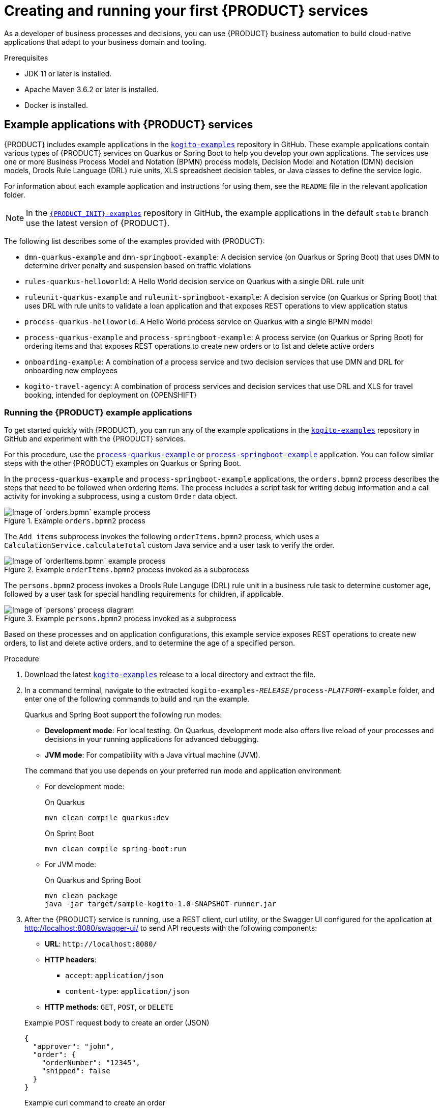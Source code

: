 [id='chap-kogito-creating-running_{context}']
= Creating and running your first {PRODUCT} services
ifdef::context[:parent-context: {context}]
:context: kogito-creating-running

// Purpose statement for the assembly

As a developer of business processes and decisions, you can use {PRODUCT} business automation to build  cloud-native applications that adapt to your business domain and tooling.

.Prerequisites
* JDK 11 or later is installed.
* Apache Maven 3.6.2 or later is installed.
* Docker is installed.

// Modules - concepts, procedures, refs, etc.

ifdef::KOGITO-ENT[]
// tag::con-kogito-automation[]
[id='con-kogito-automation_{context}']
== {PRODUCT} business automation

{PRODUCT} is a cloud-native business automation technology for building cloud-ready business applications. The name _Kogito_ derives from the Latin "Cogito", as in "Cogito, ergo sum" ("I think, therefore I am"), and is pronounced `[ˈkoː.d͡ʒi.to]` (_KO-jee-to_). The letter _K_ has reference to Kubernetes, the base for {OPENSHIFT} as the target cloud platform for {PRODUCT}, and to the Knowledge Is Everything (KIE) open source business automation project from which {PRODUCT} originates.

{PRODUCT} is designed specifically to excel in a hybrid cloud environment and to be adaptable to your domain and tooling needs. The core objective of {PRODUCT} is to help you mold a set of business processes and decisions into your own domain-specific cloud-native set of services.

.Business processes and decisions to cloud services
image::kogito/creating-running/kogito-assets-to-cloud.png[Image of business assets moving to cloud services]

When you are using {PRODUCT}, you are building a cloud-native application as a set of independent domain-specific services, collaborating to achieve some business value. The processes and decisions that you use to describe the target behavior are executed as part of the services that you create. The resulting services are highly distributed and scalable with no centralized orchestration service, and the runtime that your service uses is optimized for what your service needs.

// @comment: Excluding for simplicity for now (Stetson, 18 Feb 2020)
//If you need long-lived processes, you can persist the runtime state externally in a data grid such as Infinispan. Each {PRODUCT} service also produces events that can be consumed by other services. For example, if you use Apache Kafka, events can be aggregated and indexed in a data index service, offering advanced query capabilities through GraphQL.

{PRODUCT} includes components that are based on well-known business automation KIE projects, specifically https://drools.org[Drools], https://jbpm.org[jBPM], and https://optaplanner.org[OptaPlanner], to offer dependable, open source solutions for business rules, business processes, and constraint solving.

=== Cloud-first priority

{PRODUCT} is designed to run and scale on a cloud infrastructure. You can use {PRODUCT} with the latest cloud-based technologies, such as Quarkus, Knative, and Apache Kafka, to get fast boot times and instant scaling on container application platforms, such as {OPENSHIFT}.

.Technologies used with {PRODUCT}
image::kogito/creating-running/kogito-related-technolgies.png[Image of cloud-based technologies]

For example, {PRODUCT} is compatible with the following technologies:

* *{OPENSHIFT}*, based on Kubernetes, is the target platform for building and managing containerized applications.
* *Quarkus* is the new native Java stack for Kubernetes that you can use when you build applications with {PRODUCT} services.
* *Spring Boot* is also supported with {PRODUCT} if you need to use the Spring Framework with {PRODUCT}.
ifdef::KOGITO-COMM[]
* *GraalVM* with Quarkus enables you to use native compilation with {PRODUCT}, resulting in fast start-up times and minimal footprint. For example, a native {PRODUCT} service starts in about 0.003ms, about 100 times faster than a non-native start-up. Fast start-up is almost a necessity in a cloud ecosystem, especially if you need small serverless applications.
endif::[]
* *Knative* enables you to build serverless applications with {PRODUCT} that you can scale up or down (to zero) as needed.
* *Prometheus* and *Grafana* are compatible with {PRODUCT} services for monitoring and analytics with optional extensions.
* *Kafka*, *Infinispan*, and *Keycloak* are also some of the middleware technologies that {PRODUCT} supports for messaging, persistence, and security.

=== Domain-specific flexibility

{PRODUCT} adapts to your business domain instead of forcing you to modify your domain to work with {PRODUCT}. You can expose your {PRODUCT} services with domain-specific APIs, based on the processes and decisions that you have defined. Domain-specific APIs for {PRODUCT} services do not require third-party or internal APIs.

For example, a process for onboarding employees could generate remote REST API endpoints that you can use to onboard new employees or get information on their status, all using domain-specific JSON data.

.Example custom API endpoints in Swagger
image::kogito/creating-running/kogito-domain-api-endpoints-example.png[Image of REST API endpoints in Swagger UI]

You can also expose domain-specific data through events or in a data index so that the data can be consumed and queried by other services.

=== Developer-centered experience

Another focus of {PRODUCT} is optimal developer experience. You can use much or all of your existing tooling and workflow to develop, build, and deploy {PRODUCT} services, whether locally for testing or into the cloud. Quarkus offers development mode features to help with local testing, such as live reload of your processes and decisions in your running applications for advanced debugging.

{PRODUCT} tooling is embeddable so that you can continue using the worklfow you already use for cloud-native services. For example, the {PRODUCT} https://github.com/kiegroup/kogito-tooling/releases[VSCode extension] enables you to edit your Business Process Model and Notation (BPMN) 2.0 business processes and Decision Model and Notation (DMN) decision models directly in your VSCode IDE, next to your other application code.

.Building a {PRODUCT} process service in VSCode
image::kogito/creating-running/kogito-run-quarkus-devmode-demo.gif[Demo of {PRODUCT} BPMN2 extension in VSCode]

To deploy your services into the cloud, you can use the {PRODUCT} Operator, which guides you through every step. The {PRODUCT} Operator uses the https://github.com/operator-framework[Operator Framework] to automate and manage many of the deployment steps for you. For example, when you give the operator a link to the Git repository that contains your application, the operator can automatically configure the components required to build your project from source and deploy the resulting services. {PRODUCT} also offers a command-line interface (CLI) to simplify some of these deployment tasks.
// end::con-kogito-automation[]

// tag::con-kogito-quarkus-springboot[]
[id='con-kogito-quarkus-springboot_{context}']
=== {PRODUCT} on Quarkus and Spring Boot

The primary Java frameworks that {PRODUCT} supports are Quarkus (recommended) and Spring Boot.

https://quarkus.io/[Quarkus] is a Kubernetes-native Java framework with a container-first approach to building Java applications, especially for Java virtual machines (JVMs) such as GraalVM and HotSpot. Quarkus optimizes Java specifically for Kubernetes by reducing the size of both the Java application and container image footprint, eliminating some of the Java programming workload from previous generations, and reducing the amount of memory required to run those images.

For {PRODUCT} services, Quarkus is the preferred framework for optimal Kubernetes compatibility and enhanced developer features, such as live reload in development mode for advanced debugging.

https://spring.io/projects/spring-boot[Spring Boot] is a Java-based framework for building standalone production-ready Spring applications. Spring Boot enables you to develop Spring applications with minimal configurations and without an entire Spring configuration setup.

For {PRODUCT} services, Spring Boot is supported for developers who need to use {PRODUCT} in an existing Spring Framework environment.
// end::con-kogito-quarkus-springboot[]
endif::[]

// tag::ref-kogito-app-examples[]
[id='ref-kogito-app-examples_{context}']
== Example applications with {PRODUCT} services

{PRODUCT} includes example applications in the https://github.com/kiegroup/kogito-examples[`kogito-examples`] repository in GitHub. These example applications contain various types of {PRODUCT} services on Quarkus or Spring Boot to help you develop your own applications. The services use one or more Business Process Model and Notation (BPMN) process models, Decision Model and Notation (DMN) decision models, Drools Rule Language (DRL) rule units, XLS spreadsheet decision tables, or Java classes to define the service logic.

For information about each example application and instructions for using them, see the `README` file in the relevant application folder.

NOTE: In the https://github.com/kiegroup/kogito-examples[`{PRODUCT_INIT}-examples`] repository in GitHub, the example applications in the default `stable` branch use the latest version of {PRODUCT}.

The following list describes some of the examples provided with {PRODUCT}:

* `dmn-quarkus-example` and `dmn-springboot-example`: A decision service (on Quarkus or Spring Boot) that uses DMN to determine driver penalty and suspension based on traffic violations
* `rules-quarkus-helloworld`: A Hello World decision service on Quarkus with a single DRL rule unit
* `ruleunit-quarkus-example` and `ruleunit-springboot-example`: A decision service (on Quarkus or Spring Boot) that uses DRL with rule units to validate a loan application and that exposes REST operations to view application status
* `process-quarkus-helloworld`: A Hello World process service on Quarkus with a single BPMN model
* `process-quarkus-example` and `process-springboot-example`: A process service (on Quarkus or Spring Boot) for ordering items and that exposes REST operations to create new orders or to list and delete active orders
* `onboarding-example`: A combination of a process service and two decision services that use DMN and DRL for onboarding new employees
* `kogito-travel-agency`: A combination of process services and decision services that use DRL and XLS for travel booking, intended for deployment on {OPENSHIFT}
// end::ref-kogito-app-examples[]

[id='proc-kogito-app-examples-running_{context}']
=== Running the {PRODUCT} example applications

To get started quickly with {PRODUCT}, you can run any of the example applications in the https://github.com/kiegroup/kogito-examples[`kogito-examples`] repository in GitHub and experiment with the {PRODUCT} services.

For this procedure, use the https://github.com/kiegroup/kogito-examples/tree/stable/process-quarkus-example[`process-quarkus-example`] or https://github.com/kiegroup/kogito-examples/tree/stable/process-springboot-example[`process-springboot-example`] application. You can follow similar steps with the other {PRODUCT} examples on Quarkus or Spring Boot.

In the `process-quarkus-example` and `process-springboot-example` applications, the `orders.bpmn2` process describes the steps that need to be followed when ordering items. The process includes a script task for writing debug information and a call activity for invoking a subprocess, using a custom `Order` data object.

.Example `orders.bpmn2` process
image::kogito/creating-running/bpmn-model-example-orders.png[Image of `orders.bpmn` example process]

The `Add items` subprocess invokes the following `orderItems.bpmn2` process, which uses a `CalculationService.calculateTotal` custom Java service and a user task to verify the order.

.Example `orderItems.bpmn2` process invoked as a subprocess
image::kogito/creating-running/bpmn-model-example-order-items.png[Image of `orderItems.bpmn` example process]

The `persons.bpmn2` process invokes a Drools Rule Languge (DRL) rule unit in a business rule task to determine customer age, followed by a user task for special handling requirements for children, if applicable.

.Example `persons.bpmn2` process invoked as a subprocess
image::kogito/creating-running/kogito-bpmn-example-person.png[Image of `persons` process diagram]

Based on these processes and on application configurations, this example service exposes REST operations to create new orders, to list and delete active orders, and to determine the age of a specified person.

.Procedure
. Download the latest https://github.com/kiegroup/kogito-examples/releases[`kogito-examples`] release to a local directory and extract the file.
. In a command terminal, navigate to the extracted `kogito-examples-__RELEASE__/process-__PLATFORM__-example` folder, and enter one of the following commands to build and run the example.
+
--
Quarkus and Spring Boot support the following run modes:

* *Development mode*: For local testing. On Quarkus, development mode also offers live reload of your processes and decisions in your running applications for advanced debugging.
* *JVM mode*: For compatibility with a Java virtual machine (JVM).
ifdef::KOGITO-COMM[]
* *Native mode*: (Quarkus only, requires GraalVM) For direct binary execution as native code.
endif::[]

The command that you use depends on your preferred run mode and application environment:

* For development mode:
+
.On Quarkus
[source]
----
mvn clean compile quarkus:dev
----
+
.On Sprint Boot
[source]
----
mvn clean compile spring-boot:run
----
+
* For JVM mode:
+
.On Quarkus and Spring Boot
[source]
----
mvn clean package
java -jar target/sample-kogito-1.0-SNAPSHOT-runner.jar
----
+
ifdef::KOGITO-COMM[]
* For native mode (requires GraalVM):
+
.On Quarkus only
[source]
----
mvn clean package -Dnative
./target/sample-kogito-1.0-SNAPSHOT-runner
----
+
endif::[]
--
. After the {PRODUCT} service is running, use a REST client, curl utility, or the Swagger UI configured for the application at http://localhost:8080/swagger-ui/ to send API requests with the following components:
+
--
* *URL*: `\http://localhost:8080/`
* *HTTP headers*:
** `accept`: `application/json`
** `content-type`: `application/json`
* *HTTP methods*: `GET`, `POST`, or `DELETE`

.Example POST request body to create an order (JSON)
[source,json]
----
{
  "approver": "john",
  "order": {
    "orderNumber": "12345",
    "shipped": false
  }
}
----

.Example curl command to create an order
[source]
----
curl -X POST http://localhost:8080/orders -H 'content-type: application/json' -H 'accept: application/json' -d '{"approver" : "john", "order" : {"orderNumber" : "12345", "shipped" : false}}'
----

.Example response (JSON)
[source,json]
----
{
  "approver": "john",
  "id": "6b53c227-6d5e-40b7-8c8c-a541a2a47d58",
  "order": {
    "orderNumber": "12345",
    "shipped": false,
    "total": 0.3845152065899532
  }
}
----

.Swagger UI to interact with all application endpoints (\http://localhost:8080/swagger-ui/)
image::kogito/creating-running/kogito-swagger-example-jbpm.png[Image of Swagger UI for example application]

NOTE: For the predefined {PRODUCT} example applications, the Swagger UI for interacting with service endpoints is available only on Quarkus examples that you run in
ifdef::KOGITO-ENT[]
development mode.
endif::[]
ifdef::KOGITO-COMM[]
development mode or in native mode.
endif::[]

This example procedure uses the following curl commands for convenience:

* Create an order:
+
.Example request
[source]
----
curl -X POST http://localhost:8080/orders -H 'content-type: application/json' -H 'accept: application/json' -d '{"approver" : "john", "order" : {"orderNumber" : "12345", "shipped" : false}}'
----
+
.Example response
[source]
----
{"approver":"john","id":"6b53c227-6d5e-40b7-8c8c-a541a2a47d58","order":{"orderNumber":"12345","shipped":false,"total":0.3845152065899532}}
----
+
The new order has an `"id"` field with a generated UUID that you can use to retrieve details about this specific order, if needed.

* View active orders:
+
.Example request
[source]
----
curl -X GET http://localhost:8080/orders -H 'content-type: application/json' -H 'accept: application/json'
----
+
.Example response
[source]
----
[{"approver":"john","id":"6b53c227-6d5e-40b7-8c8c-a541a2a47d58","order":{"orderNumber":"12345","shipped":false,"total":0.3845152065899532}}]
----

* View order details using the returned UUID:
+
.Example request
[source]
----
curl -X GET http://localhost:8080/orders/6b53c227-6d5e-40b7-8c8c-a541a2a47d58 -H 'content-type: application/json' -H 'accept: application/json'
----
+
.Example response
[source]
----
{"approver":"john","id":"6b53c227-6d5e-40b7-8c8c-a541a2a47d58","order":{"orderNumber":"12345","shipped":false,"total":0.3845152065899532}}
----
+
You use the `"id"` value for the order that was returned when you created the order or when you retrieved active orders.

* Cancel the order using the returned UUID:
+
.Example request
[source]
----
curl -X DELETE http://localhost:8080/orders/6b53c227-6d5e-40b7-8c8c-a541a2a47d58 -H 'content-type: application/json' -H 'accept: application/json'
----
--

[id='con-kogito-modelers_{context}']
== {PRODUCT} BPMN and DMN modelers

{PRODUCT} provides the following extensions or applications that you can use to design Business Process Model and Notation (BPMN) process models and Decision Model and Notation (DMN) decision models for your {PRODUCT} services using graphical modelers.

For convenience, all {PRODUCT} BPMN and DMN modelers are available in the https://kiegroup.github.io/kogito-online/#/download[Business Modeler Hub] desktop application.

* *{PRODUCT} VSCode extension*: (Recommended) Enables you to view and design BPMN and DMN models in Visual Studio Code. The VSCode extension in the {PRODUCT} Business Modeler Hub requires VSCode 1.43.0 or later.
+
To enable the {PRODUCT} VSCode extension without the {PRODUCT} Business Modeler Hub, you can download the `vscode_extension_kogito_kie_editors___VERSION__.vsix` file from the https://github.com/kiegroup/kogito-tooling/releases[`kogito-tooling`] releases page in GitHub and go to *Extensions* -> *More actions* -> *Install from VSIX* in VSCode to install the extension.
* *{PRODUCT} GitHub Chrome extension*: Enables you to view and design BPMN and DMN models in GitHub repositories in Google Chrome.
+
To enable the {PRODUCT} GitHub Chrome extension without the {PRODUCT} Business Modeler Hub, you can download and extract the `chrome_extension_kogito_kie_editors___VERSION__.zip` file from the https://github.com/kiegroup/kogito-tooling/releases[`kogito-tooling`] releases page in GitHub, and then in the upper-right corner in Chrome, go to *Customize and control* -> *Settings* -> *Extensions* -> *Load unpacked* and open the extracted `dist` folder.
* *Business Modeler desktop application*: Enables you to view and design BPMN and DMN models locally.
+
To run the {PRODUCT} Business Modeler desktop application without the {PRODUCT} Business Modeler Hub, you can download and extract the `business_modeler_preview___RELEASE__.zip` file from the https://github.com/kiegroup/kogito-tooling/releases[`kogito-tooling`] releases page in GitHub, and then follow the instructions in the application `README` file to run the application on your specific operating system.
* *Business Modeler online viewer*: Enables you to view and design BPMN and DMN models online at `https://kiegroup.github.io/kogito-online/`. The online modeler supports the `.new` format, so you can also enter `bpmn.new` or `dmn.new` in a web browser to start designing a new BPMN or DMN model in the online modeler.

[id='proc-kogito-modelers_{context}']
=== Installing and using the {PRODUCT} Business Modeler Hub

{PRODUCT} provides a https://kiegroup.github.io/kogito-online/#/download[Business Modeler Hub] desktop application with all {PRODUCT} extensions or applications for modeling Business Process Model and Notation (BPMN) process models and Decision Model and Notation (DMN) decision models in {PRODUCT} services. {PRODUCT} currently provides extensions for VSCode (recommended) and GitHub modelers, a desktop application for offline modeling, and an online modeler.

As you develop {PRODUCT} services, you can use the {PRODUCT} Business Modeler Hub to install, launch, or uninstall the available modeling extensions or applications as needed.

.Procedure
. In a web browser, go to the https://kiegroup.github.io/kogito-online/#/download[Business Modeler Hub] download page, select the relevant *Operating System* option, and click *Download*.
. Extract the downloaded `business_modeler_hub_preview___RELEASE__` binary file to a local directory.
+
--
* On Linux: In a command terminal, navigate to the directory where you downloaded the `business_modeler_hub_preview___RELEASE__` binary file and enter the following command to extract the contents:
+
.Extract the {PRODUCT} Business Modeler Hub distribution
[source,subs="attributes+,+quotes"]
----
tar -xzpf business_modeler_hub_preview___RELEASE__.tar.gz
----

* On Windows or Mac: In your file browser, navigate to the directory where you downloaded the `business_modeler_hub_preview___RELEASE__` binary file and extract the ZIP file.
--
. In a command terminal, navigate to the extracted `business_modeler_hub_preview___RELEASE__` folder and enter the following command to run the application:
+
--
.Run the {PRODUCT} Business Modeler Hub application
[source,subs="attributes+,+quotes"]
----
$ cd __PATH_TO_MODELER_HUB__
$ ./Business\ Modeler\ Hub\ Preview-__RELEASE__/Business\ Modeler\ Hub\ Preview
----

The *Business Modeler Hub* opens in a new window:

.{PRODUCT} Business Modeler Hub window
image::kogito/creating-running/kogito-modeler-hub.png[Image of Business Modeler Hub]

NOTE: If the *Business Modeler Hub* window does not appear, review the `README` documentation in the Business Modeler Hub application folder for any details specific to your operating system.

Use the {PRODUCT} Business Modeler Hub to install, launch, or uninstall the available extensions or applications as needed.
--

[id='proc-kogito-vscode-extension_{context}']
=== Enabling the {PRODUCT} VSCode extension without the {PRODUCT} Business Modeler Hub

Visual Studio Code (VSCode) is the preferred integrated development environment (IDE) for developing {PRODUCT} services. {PRODUCT} provides a https://github.com/kiegroup/kogito-tooling/releases[VSCode extension] that enables you to design Business Process Model and Notation (BPMN) 2.0 business processes and Decision Model and Notation (DMN) decision models directly in VSCode.

For convenience, you can install and launch the VSCode from the https://kiegroup.github.io/kogito-online/#/download[Business Modeler Hub] desktop application, along with all other available {PRODUCT} modelers.

However, if you need to enable the VSCode extension without the {PRODUCT} Business Modeler Hub, follow this procedure to download and install the VSCode extension manually.

.Prerequisites
* https://code.visualstudio.com/[VSCode] 1.43.0 or later is installed.

.Procedure
. In the https://github.com/kiegroup/kogito-tooling/releases[`kogito-tooling`] releases page in GitHub, download the latest version of the `vscode_extension_{PRODUCT_INIT}_kie_editors___VERSION__.vsix` file.
. In your VSCode IDE, go to *Extensions* -> *More actions* -> *Install from VSIX* and select the downloaded extension file.
. When the {PRODUCT} extension appears in the extension list in VSCode, select it and click *Enable*, if needed.
. Close your instance of VSCode and re-launch VSCode from a command terminal with the following command and parameters:
+
--
.On Linux or Windows
[source]
----
$ code --enable-proposed-api kiegroup.vscode-extension-pack-kogito-kie-editors
----
.On Mac
[source]
----
$ code --args --enable-proposed-api kiegroup.vscode-extension-pack-kogito-kie-editors
----

Use this method to open VSCode each time you develop {PRODUCT} services. This set of parameters enables the Microsoft https://code.visualstudio.com/api/advanced-topics/using-proposed-api[Proposed API] for an optimal user experience with VSCode extensions.
--

After you enable this VSCode extension, any `.bpmn2` and `.dmn` files that you open in VSCode are automatically displayed as graphical models.

If the {PRODUCT} BPMN or DMN modelers open only the XML source of a BPMN or DMN file and displays an error message, review the reported errors and the model file to ensure that all BPMN or DMN elements are correctly defined.

NOTE: For new BPMN or DMN models, you can also enter `bpmn.new` or `dmn.new` in a web browser to design your BPMN or DMN model in the {PRODUCT} online modeler. When you finish creating your model, you can click *Download* in the online modeler page to import your BPMN or DMN file into your {PRODUCT} project in VSCode.

[id='proc-kogito-creating-project_{context}']
== Creating a Maven project for a {PRODUCT} service

Before you can begin developing {PRODUCT} services, you need to create a Maven project where you can build your {PRODUCT} assets and any other related resources for your application.

.Procedure
. In a command terminal, navigate to a local folder where you want to store the new {PRODUCT} project.
. Run the following command to generate a project within a defined folder:
+
--
.On Quarkus
[source]
----
mvn archetype:generate \
    -DarchetypeGroupId=org.kie.kogito \
    -DarchetypeArtifactId=kogito-quarkus-archetype \
    -DgroupId=org.acme -DartifactId=sample-kogito \
    -Dversion=1.0-SNAPSHOT
----
////
@comment: The following standard command for Quarkus isn't working currently but may be restored for Dev Preview

mvn io.quarkus:quarkus-maven-plugin:create -DprojectGroupId=com.company -DprojectArtifactId=sample-kogito -Dextensions="kogito"
////

.On Spring Boot
[source]
----
mvn archetype:generate \
    -DarchetypeGroupId=org.kie.kogito \
    -DarchetypeArtifactId=kogito-springboot-archetype \
    -DgroupId=org.acme -DartifactId=sample-kogito \
    -Dversion=1.0-SNAPSHOT
----

This command generates a `sample-kogito` Maven project and imports the {PRODUCT} extension for all required dependencies and configurations to prepare your application for business automation.
--
. Open or import the project in your VSCode IDE to view the contents.

[id='proc-kogito-designing-app_{context}']
== Designing the application logic for a {PRODUCT} service using DMN and BPMN

After you create your {PRODUCT} project, you can create or import Business Process Model and Notation (BPMN) 2.0 business processes, Decision Model and Notation (DMN) decision models, Drools Rule Language (DRL) business rules, XLS or XLSX decision tables, and other assets in the `src/main/resources` folder of your project. You can also include Java classes in the `src/main/java` folder of your project that act as Java services or that provide implementations that you call from your business processes or decisions.

The example for this procedure is a basic {PRODUCT} service that provides a REST endpoint `/persons`. This endpoint is automatically generated based on an example `PersonProcess.bpmn2` business process that employs an example `PersonDecisions.dmn` DMN model to make decisions based on the data being processed.

The business process contains the business logic of the {PRODUCT} service. The process provides the complete set of steps to achieve the business goal. The process is also the entry point to the service that can be consumed by other services.

The business decision contains the decision logic of the {PRODUCT} service. In this example, the decision logic is invoked as part of the business process. You can define business rules and decisions in several ways, such as with DMN models, DRL rules, or XLS or XLSX decision tables. The example for this procedure uses a DMN model.

.Procedure
. In the Maven project that you generated for your {PRODUCT} service, navigate to the `src/main/java/org/acme` folder and add the following `Person.java` file:
+
--
.Example person Java object
[source,java]
----
package org.acme;

import java.io.Serializable;

public class Person {

	private String name;
	private int age;
	private boolean adult;

	public String getName() {
		return name;
	}

	public void setName(String name) {
		this.name = name;
	}

	public int getAge() {
		return age;
	}

	public void setAge(int age) {
		this.age = age;
	}

	public boolean isAdult() {
		return adult;
	}

	public void setAdult(boolean adult) {
		this.adult = adult;
	}

	@Override
	public String toString() {
		return "Person [name=" + name + ", age=" + age + ", adult=" + adult + "]";
	}

}
----
This example Java object sets and retrieves a person's name, age, and adult status.
--
. Navigate to the `src/main/resources` folder and add the following `PersonDecisions.dmn` DMN decision model:
+
--
.Example person DMN decision requirements diagram (DRD)
image::kogito/creating-running/kogito-dmn-example-person.png[Image of person DMN decision diagram]

.Example DMN boxed expression for Is Adult decision
image::kogito/creating-running/kogito-dmn-example-person-logic.png[Image of person DMN decision table]

.Example DMN data types
image::kogito/creating-running/kogito-dmn-example-person-data-types.png[Image of person DMN data types]

This example DMN model consists of a basic DMN input node and a decision node defined by a DMN decision table with a custom structured data type.

In VSCode (recommended), you can add the {PRODUCT} https://github.com/kiegroup/kogito-tooling/releases[VSCode extension] to design the decision requirements diagram (DRD), boxed expression, and data types with the {PRODUCT} DMN modeler.

To create this example DMN model quickly, you can copy the following `PersonDecisions.dmn` file content:

.Example DMN file
[source,xml]
----
<dmn:definitions xmlns:dmn="http://www.omg.org/spec/DMN/20180521/MODEL/" xmlns="https://kiegroup.org/dmn/_52CEF9FD-9943-4A89-96D5-6F66810CA4C1" xmlns:di="http://www.omg.org/spec/DMN/20180521/DI/" xmlns:kie="http://www.drools.org/kie/dmn/1.2" xmlns:dmndi="http://www.omg.org/spec/DMN/20180521/DMNDI/" xmlns:dc="http://www.omg.org/spec/DMN/20180521/DC/" xmlns:feel="http://www.omg.org/spec/DMN/20180521/FEEL/" id="_84B432F5-87E7-43B1-9101-1BAFE3D18FC5" name="PersonDecisions" typeLanguage="http://www.omg.org/spec/DMN/20180521/FEEL/" namespace="https://kiegroup.org/dmn/_52CEF9FD-9943-4A89-96D5-6F66810CA4C1">
  <dmn:extensionElements/>
  <dmn:itemDefinition id="_DEF2C3A7-F3A9-4ABA-8D0A-C823E4EB43AB" name="tPerson" isCollection="false">
    <dmn:itemComponent id="_DB46DB27-0752-433F-ABE3-FC9E3BDECC97" name="Age" isCollection="false">
      <dmn:typeRef>number</dmn:typeRef>
    </dmn:itemComponent>
    <dmn:itemComponent id="_8C6D865F-E9C8-43B0-AB4D-3F2075A4ECA6" name="Name" isCollection="false">
      <dmn:typeRef>string</dmn:typeRef>
    </dmn:itemComponent>
    <dmn:itemComponent id="_9033704B-4E1C-42D3-AC5E-0D94107303A1" name="Adult" isCollection="false">
      <dmn:typeRef>boolean</dmn:typeRef>
    </dmn:itemComponent>
  </dmn:itemDefinition>
  <dmn:inputData id="_F9685B74-0C69-4982-B3B6-B04A14D79EDB" name="Person">
    <dmn:extensionElements/>
    <dmn:variable id="_0E345A3C-BB1F-4FB2-B00F-C5691FD1D36C" name="Person" typeRef="tPerson"/>
  </dmn:inputData>
  <dmn:decision id="_0D2BD7A9-ACA1-49BE-97AD-19699E0C9852" name="isAdult">
    <dmn:extensionElements/>
    <dmn:variable id="_54CD509F-452F-40E5-941C-AFB2667D4D45" name="isAdult" typeRef="boolean"/>
    <dmn:informationRequirement id="_2F819B03-36B7-4DEB-AED6-2B46AE3ADB75">
      <dmn:requiredInput href="#_F9685B74-0C69-4982-B3B6-B04A14D79EDB"/>
    </dmn:informationRequirement>
    <dmn:decisionTable id="_58370567-05DE-4EC0-AC2D-A23803C1EAAE" hitPolicy="UNIQUE" preferredOrientation="Rule-as-Row">
      <dmn:input id="_ADEF36CD-286A-454A-ABD8-9CF96014021B">
        <dmn:inputExpression id="_4930C2E5-7401-46DD-8329-EAC523BFA492" typeRef="number">
          <dmn:text>Person.Age</dmn:text>
        </dmn:inputExpression>
      </dmn:input>
      <dmn:output id="_9867E9A3-CBF6-4D66-9804-D2206F6B4F86" typeRef="boolean"/>
      <dmn:rule id="_59D6BFF0-35B4-4B7E-8D7B-E31CB0DB8242">
        <dmn:inputEntry id="_7DC55D63-234F-497B-A12A-93DA358C0136">
          <dmn:text>&gt; 18</dmn:text>
        </dmn:inputEntry>
        <dmn:outputEntry id="_B3BB5B97-05B9-464A-AB39-58A33A9C7C00">
          <dmn:text>true</dmn:text>
        </dmn:outputEntry>
      </dmn:rule>
      <dmn:rule id="_8FCD63FE-8AD8-4F56-AD12-923E87AFD1B1">
        <dmn:inputEntry id="_B4EF7F13-E486-46CB-B14E-1D21647258D9">
          <dmn:text>&lt;= 18</dmn:text>
        </dmn:inputEntry>
        <dmn:outputEntry id="_F3A9EC8E-A96B-42A0-BF87-9FB1F2FDB15A">
          <dmn:text>false</dmn:text>
        </dmn:outputEntry>
      </dmn:rule>
    </dmn:decisionTable>
  </dmn:decision>
  <dmndi:DMNDI>
    <dmndi:DMNDiagram>
      <di:extension>
        <kie:ComponentsWidthsExtension>
          <kie:ComponentWidths dmnElementRef="_58370567-05DE-4EC0-AC2D-A23803C1EAAE">
            <kie:width>50</kie:width>
            <kie:width>100</kie:width>
            <kie:width>100</kie:width>
            <kie:width>100</kie:width>
          </kie:ComponentWidths>
        </kie:ComponentsWidthsExtension>
      </di:extension>
      <dmndi:DMNShape id="dmnshape-_F9685B74-0C69-4982-B3B6-B04A14D79EDB" dmnElementRef="_F9685B74-0C69-4982-B3B6-B04A14D79EDB" isCollapsed="false">
        <dmndi:DMNStyle>
          <dmndi:FillColor red="255" green="255" blue="255"/>
          <dmndi:StrokeColor red="0" green="0" blue="0"/>
          <dmndi:FontColor red="0" green="0" blue="0"/>
        </dmndi:DMNStyle>
        <dc:Bounds x="404" y="464" width="100" height="50"/>
        <dmndi:DMNLabel/>
      </dmndi:DMNShape>
      <dmndi:DMNShape id="dmnshape-_0D2BD7A9-ACA1-49BE-97AD-19699E0C9852" dmnElementRef="_0D2BD7A9-ACA1-49BE-97AD-19699E0C9852" isCollapsed="false">
        <dmndi:DMNStyle>
          <dmndi:FillColor red="255" green="255" blue="255"/>
          <dmndi:StrokeColor red="0" green="0" blue="0"/>
          <dmndi:FontColor red="0" green="0" blue="0"/>
        </dmndi:DMNStyle>
        <dc:Bounds x="404" y="311" width="100" height="50"/>
        <dmndi:DMNLabel/>
      </dmndi:DMNShape>
      <dmndi:DMNEdge id="dmnedge-_2F819B03-36B7-4DEB-AED6-2B46AE3ADB75" dmnElementRef="_2F819B03-36B7-4DEB-AED6-2B46AE3ADB75">
        <di:waypoint x="504" y="489"/>
        <di:waypoint x="404" y="336"/>
      </dmndi:DMNEdge>
    </dmndi:DMNDiagram>
  </dmndi:DMNDI>
</dmn:definitions>
----

To create this example DMN model in VSCode using the {PRODUCT} DMN modeler, follow these steps:

.. In the upper-right corner of the DMN modeler, click the *Properties* icon and confirm that the DMN model *Name* is set to `PersonDecisions`.
.. In the left palette, select *DMN Input Data*, drag the node to the canvas, and double-click the node to name it `Person`.
.. In the left palette, select *DMN Decision*, drag the node to the canvas, double-click the node to name it `isAdult`, and link to it from the input node.
.. Select the decision node to display the node options and click the *Edit* icon to open the DMN boxed expression editor to define the decision logic for the node.
.. Click the undefined expression field and select *Decision Table*.
.. Click the upper-left corner of the decision table to set the hit policy to *Unique*.
.. Set the input and output columns so that the input source `Person.Age` with type `number` determines the age limit and the output target `isAdult` with type `boolean` determines adult status:
+
.Example DMN decision table for `isAdult` decision
image::kogito/creating-running/kogito-dmn-example-person-logic.png[Image of person DMN decision table]
.. In the upper tab options, select the *Data Types* tab and add the following `tPerson` structured data type and nested data types:
+
.Example DMN data types
image::kogito/creating-running/kogito-dmn-example-person-data-types.png[Image of person DMN data types]
.. After you define the data types, select the *Editor* tab to return to the DMN modeler canvas.
.. Select the *Person* input node, click the *Properties* icon, and under *Information item*, set the *Data type* to `tPerson`.
.. Select the *isAdult* decision node, click the *Properties* icon, and under *Information item*, confirm that the *Data type* is still set to `boolean`. You previously set this data type when you created the decision table.
.. Save the DMN decision file.
--
. In the `src/main/resources` folder, add the following `PersonProcess.bpmn2` BPMN process model:
+
--
.Example person BPMN process
image::kogito/creating-running/kogito-bpmn-example-person.png[Image of person process diagram]

This example process consists of the following basic BPMN components:

* Start event
* Business rule task
* Exclusive gateway
* User task
* End events

In VSCode (recommended), you can add the {PRODUCT} https://github.com/kiegroup/kogito-tooling/releases[VSCode extension] to model the business process with the {PRODUCT} BPMN modeler.

To create this example process quickly, you can copy the following `PersonProcess.bpmn2` file content:

.Example BPMN file
[source,xml]
----
<bpmn2:definitions xmlns:xsi="http://www.w3.org/2001/XMLSchema-instance" xmlns:bpmn2="http://www.omg.org/spec/BPMN/20100524/MODEL" xmlns:bpmndi="http://www.omg.org/spec/BPMN/20100524/DI" xmlns:bpsim="http://www.bpsim.org/schemas/1.0" xmlns:dc="http://www.omg.org/spec/DD/20100524/DC" xmlns:di="http://www.omg.org/spec/DD/20100524/DI" xmlns:drools="http://www.jboss.org/drools" id="_J4ElsVJgEDiScotxwBQ14Q" exporter="jBPM Process Modeler" exporterVersion="2.0" targetNamespace="http://www.omg.org/bpmn20">
  <bpmn2:itemDefinition id="_personItem" structureRef="org.acme.Person"/>
  <bpmn2:itemDefinition id="_isAdultItem" structureRef="Boolean"/>
  <bpmn2:itemDefinition id="_UserTask_1_SkippableInputXItem" structureRef="Object"/>
  <bpmn2:itemDefinition id="_UserTask_1_PriorityInputXItem" structureRef="Object"/>
  <bpmn2:itemDefinition id="_UserTask_1_CommentInputXItem" structureRef="Object"/>
  <bpmn2:itemDefinition id="_UserTask_1_DescriptionInputXItem" structureRef="Object"/>
  <bpmn2:itemDefinition id="_UserTask_1_CreatedByInputXItem" structureRef="Object"/>
  <bpmn2:itemDefinition id="_UserTask_1_TaskNameInputXItem" structureRef="Object"/>
  <bpmn2:itemDefinition id="_UserTask_1_GroupIdInputXItem" structureRef="Object"/>
  <bpmn2:itemDefinition id="_UserTask_1_ContentInputXItem" structureRef="Object"/>
  <bpmn2:itemDefinition id="_UserTask_1_NotStartedReassignInputXItem" structureRef="Object"/>
  <bpmn2:itemDefinition id="_UserTask_1_NotCompletedReassignInputXItem" structureRef="Object"/>
  <bpmn2:itemDefinition id="_UserTask_1_NotStartedNotifyInputXItem" structureRef="Object"/>
  <bpmn2:itemDefinition id="_UserTask_1_NotCompletedNotifyInputXItem" structureRef="Object"/>
  <bpmn2:itemDefinition id="_UserTask_1_personInputXItem" structureRef="org.acme.Person"/>
  <bpmn2:itemDefinition id="_BusinessRuleTask_1_namespaceInputXItem" structureRef="java.lang.String"/>
  <bpmn2:itemDefinition id="_BusinessRuleTask_1_modelInputXItem" structureRef="java.lang.String"/>
  <bpmn2:itemDefinition id="_BusinessRuleTask_1_decisionInputXItem" structureRef="java.lang.String"/>
  <bpmn2:itemDefinition id="_BusinessRuleTask_1_PersonInputXItem" structureRef="org.acme.Person"/>
  <bpmn2:itemDefinition id="_BusinessRuleTask_1_isAdultOutputXItem" structureRef="Boolean"/>
  <bpmn2:process id="persons" drools:packageName="org.acme" drools:version="1.0" drools:adHoc="false" name="Person Process" isExecutable="true" processType="Public">
    <bpmn2:property id="person" itemSubjectRef="_personItem" name="person"/>
    <bpmn2:property id="isAdult" itemSubjectRef="_isAdultItem" name="isAdult"/>
    <bpmn2:sequenceFlow id="SequenceFlow_1" sourceRef="StartEvent_1" targetRef="BusinessRuleTask_1"/>
    <bpmn2:sequenceFlow id="SequenceFlow_2" sourceRef="BusinessRuleTask_1" targetRef="ExclusiveGateway_1"/>
    <bpmn2:sequenceFlow id="SequenceFlow_3" sourceRef="ExclusiveGateway_1" targetRef="UserTask_1">
      <bpmn2:conditionExpression xsi:type="bpmn2:tFormalExpression" language="http://www.java.com/java">return isAdult == false;</bpmn2:conditionExpression>
    </bpmn2:sequenceFlow>
    <bpmn2:sequenceFlow id="SequenceFlow_4" sourceRef="UserTask_1" targetRef="EndEvent_1"/>
    <bpmn2:sequenceFlow id="SequenceFlow_5" sourceRef="ExclusiveGateway_1" targetRef="EndEvent_2">
      <bpmn2:conditionExpression xsi:type="bpmn2:tFormalExpression" language="http://www.java.com/java">return isAdult == true;</bpmn2:conditionExpression>
    </bpmn2:sequenceFlow>
    <bpmn2:startEvent id="StartEvent_1" name="StartProcess">
      <bpmn2:extensionElements>
        <drools:metaData name="elementname">
          <drools:metaValue>StartProcess</drools:metaValue>
        </drools:metaData>
      </bpmn2:extensionElements>
      <bpmn2:outgoing>SequenceFlow_1</bpmn2:outgoing>
    </bpmn2:startEvent>
    <bpmn2:businessRuleTask id="BusinessRuleTask_1" name="Evaluate person" implementation="http://www.jboss.org/drools/dmn">
      <bpmn2:extensionElements>
        <drools:metaData name="elementname">
          <drools:metaValue>Evaluate person</drools:metaValue>
        </drools:metaData>
      </bpmn2:extensionElements>
      <bpmn2:incoming>SequenceFlow_1</bpmn2:incoming>
      <bpmn2:outgoing>SequenceFlow_2</bpmn2:outgoing>
      <bpmn2:ioSpecification>
        <bpmn2:dataInput id="BusinessRuleTask_1_namespaceInputX" drools:dtype="java.lang.String" itemSubjectRef="_BusinessRuleTask_1_namespaceInputXItem" name="namespace"/>
        <bpmn2:dataInput id="BusinessRuleTask_1_decisionInputX" drools:dtype="java.lang.String" itemSubjectRef="_BusinessRuleTask_1_decisionInputXItem" name="decision"/>
        <bpmn2:dataInput id="BusinessRuleTask_1_modelInputX" drools:dtype="java.lang.String" itemSubjectRef="_BusinessRuleTask_1_modelInputXItem" name="model"/>
        <bpmn2:dataInput id="BusinessRuleTask_1_PersonInputX" drools:dtype="org.acme.Person" itemSubjectRef="_BusinessRuleTask_1_PersonInputXItem" name="Person"/>
        <bpmn2:dataOutput id="BusinessRuleTask_1_isAdultOutputX" drools:dtype="Boolean" itemSubjectRef="_BusinessRuleTask_1_isAdultOutputXItem" name="isAdult"/>
        <bpmn2:inputSet>
          <bpmn2:dataInputRefs>BusinessRuleTask_1_namespaceInputX</bpmn2:dataInputRefs>
          <bpmn2:dataInputRefs>BusinessRuleTask_1_decisionInputX</bpmn2:dataInputRefs>
          <bpmn2:dataInputRefs>BusinessRuleTask_1_modelInputX</bpmn2:dataInputRefs>
          <bpmn2:dataInputRefs>BusinessRuleTask_1_PersonInputX</bpmn2:dataInputRefs>
        </bpmn2:inputSet>
        <bpmn2:outputSet>
          <bpmn2:dataOutputRefs>BusinessRuleTask_1_isAdultOutputX</bpmn2:dataOutputRefs>
        </bpmn2:outputSet>
      </bpmn2:ioSpecification>
      <bpmn2:dataInputAssociation>
        <bpmn2:targetRef>BusinessRuleTask_1_namespaceInputX</bpmn2:targetRef>
        <bpmn2:assignment>
          <bpmn2:from xsi:type="bpmn2:tFormalExpression">https://kiegroup.org/dmn/_52CEF9FD-9943-4A89-96D5-6F66810CA4C1</bpmn2:from>
          <bpmn2:to xsi:type="bpmn2:tFormalExpression">BusinessRuleTask_1_namespaceInputX</bpmn2:to>
        </bpmn2:assignment>
      </bpmn2:dataInputAssociation>
      <bpmn2:dataInputAssociation>
        <bpmn2:targetRef>BusinessRuleTask_1_decisionInputX</bpmn2:targetRef>
        <bpmn2:assignment>
          <bpmn2:from xsi:type="bpmn2:tFormalExpression">isAdult</bpmn2:from>
          <bpmn2:to xsi:type="bpmn2:tFormalExpression">BusinessRuleTask_1_decisionInputX</bpmn2:to>
        </bpmn2:assignment>
      </bpmn2:dataInputAssociation>
      <bpmn2:dataInputAssociation>
        <bpmn2:targetRef>BusinessRuleTask_1_modelInputX</bpmn2:targetRef>
        <bpmn2:assignment>
          <bpmn2:from xsi:type="bpmn2:tFormalExpression">PersonDecisions</bpmn2:from>
          <bpmn2:to xsi:type="bpmn2:tFormalExpression">BusinessRuleTask_1_modelInputX</bpmn2:to>
        </bpmn2:assignment>
      </bpmn2:dataInputAssociation>
      <bpmn2:dataInputAssociation>
        <bpmn2:sourceRef>person</bpmn2:sourceRef>
        <bpmn2:targetRef>BusinessRuleTask_1_PersonInputX</bpmn2:targetRef>
      </bpmn2:dataInputAssociation>
      <bpmn2:dataOutputAssociation>
        <bpmn2:sourceRef>BusinessRuleTask_1_isAdultOutputX</bpmn2:sourceRef>
        <bpmn2:targetRef>isAdult</bpmn2:targetRef>
      </bpmn2:dataOutputAssociation>
    </bpmn2:businessRuleTask>
    <bpmn2:exclusiveGateway id="ExclusiveGateway_1" name="Exclusive Gateway 1" gatewayDirection="Diverging">
      <bpmn2:extensionElements>
        <drools:metaData name="elementname">
          <drools:metaValue>Exclusive Gateway 1</drools:metaValue>
        </drools:metaData>
      </bpmn2:extensionElements>
      <bpmn2:incoming>SequenceFlow_2</bpmn2:incoming>
      <bpmn2:outgoing>SequenceFlow_5</bpmn2:outgoing>
      <bpmn2:outgoing>SequenceFlow_3</bpmn2:outgoing>
    </bpmn2:exclusiveGateway>
    <bpmn2:userTask id="UserTask_1" name="Special handling for children">
      <bpmn2:extensionElements>
        <drools:metaData name="elementname">
          <drools:metaValue>Special handling for children</drools:metaValue>
        </drools:metaData>
      </bpmn2:extensionElements>
      <bpmn2:incoming>SequenceFlow_3</bpmn2:incoming>
      <bpmn2:outgoing>SequenceFlow_4</bpmn2:outgoing>
      <bpmn2:ioSpecification>
        <bpmn2:dataInput id="UserTask_1_TaskNameInputX" drools:dtype="Object" itemSubjectRef="_UserTask_1_TaskNameInputXItem" name="TaskName"/>
        <bpmn2:dataInput id="UserTask_1_personInputX" drools:dtype="org.acme.Person" itemSubjectRef="_UserTask_1_personInputXItem" name="person"/>
        <bpmn2:dataInput id="UserTask_1_SkippableInputX" drools:dtype="Object" itemSubjectRef="_UserTask_1_SkippableInputXItem" name="Skippable"/>
        <bpmn2:dataInput id="UserTask_1_PriorityInputX" drools:dtype="Object" itemSubjectRef="_UserTask_1_PriorityInputXItem" name="Priority"/>
        <bpmn2:inputSet>
          <bpmn2:dataInputRefs>UserTask_1_TaskNameInputX</bpmn2:dataInputRefs>
          <bpmn2:dataInputRefs>UserTask_1_personInputX</bpmn2:dataInputRefs>
          <bpmn2:dataInputRefs>UserTask_1_SkippableInputX</bpmn2:dataInputRefs>
          <bpmn2:dataInputRefs>UserTask_1_PriorityInputX</bpmn2:dataInputRefs>
        </bpmn2:inputSet>
      </bpmn2:ioSpecification>
      <bpmn2:dataInputAssociation>
        <bpmn2:targetRef>UserTask_1_TaskNameInputX</bpmn2:targetRef>
        <bpmn2:assignment>
          <bpmn2:from xsi:type="bpmn2:tFormalExpression">ChildrenHandling</bpmn2:from>
          <bpmn2:to xsi:type="bpmn2:tFormalExpression">UserTask_1_TaskNameInputX</bpmn2:to>
        </bpmn2:assignment>
      </bpmn2:dataInputAssociation>
      <bpmn2:dataInputAssociation>
        <bpmn2:sourceRef>person</bpmn2:sourceRef>
        <bpmn2:targetRef>UserTask_1_personInputX</bpmn2:targetRef>
      </bpmn2:dataInputAssociation>
      <bpmn2:dataInputAssociation>
        <bpmn2:targetRef>UserTask_1_SkippableInputX</bpmn2:targetRef>
        <bpmn2:assignment>
          <bpmn2:from xsi:type="bpmn2:tFormalExpression">true</bpmn2:from>
          <bpmn2:to xsi:type="bpmn2:tFormalExpression">UserTask_1_SkippableInputX</bpmn2:to>
        </bpmn2:assignment>
      </bpmn2:dataInputAssociation>
      <bpmn2:dataInputAssociation>
        <bpmn2:targetRef>UserTask_1_PriorityInputX</bpmn2:targetRef>
        <bpmn2:assignment>
          <bpmn2:from xsi:type="bpmn2:tFormalExpression">1</bpmn2:from>
          <bpmn2:to xsi:type="bpmn2:tFormalExpression">UserTask_1_PriorityInputX</bpmn2:to>
        </bpmn2:assignment>
      </bpmn2:dataInputAssociation>
    </bpmn2:userTask>
    <bpmn2:endEvent id="EndEvent_1" name="End Event 1">
      <bpmn2:extensionElements>
        <drools:metaData name="elementname">
          <drools:metaValue>End Event 1</drools:metaValue>
        </drools:metaData>
      </bpmn2:extensionElements>
      <bpmn2:incoming>SequenceFlow_4</bpmn2:incoming>
    </bpmn2:endEvent>
    <bpmn2:endEvent id="EndEvent_2" name="End Event 2">
      <bpmn2:extensionElements>
        <drools:metaData name="elementname">
          <drools:metaValue>End Event 2</drools:metaValue>
        </drools:metaData>
      </bpmn2:extensionElements>
      <bpmn2:incoming>SequenceFlow_5</bpmn2:incoming>
    </bpmn2:endEvent>
  </bpmn2:process>
  <bpmndi:BPMNDiagram>
    <bpmndi:BPMNPlane bpmnElement="persons">
      <bpmndi:BPMNShape id="shape_EndEvent_2" bpmnElement="EndEvent_2">
        <dc:Bounds height="56" width="56" x="622" y="201"/>
      </bpmndi:BPMNShape>
      <bpmndi:BPMNShape id="shape_EndEvent_1" bpmnElement="EndEvent_1">
        <dc:Bounds height="56" width="56" x="622" y="105"/>
      </bpmndi:BPMNShape>
      <bpmndi:BPMNShape id="shape_UserTask_1" bpmnElement="UserTask_1">
        <dc:Bounds height="78" width="134" x="449" y="94"/>
      </bpmndi:BPMNShape>
      <bpmndi:BPMNShape id="shape_ExclusiveGateway_1" bpmnElement="ExclusiveGateway_1">
        <dc:Bounds height="56" width="56" x="365" y="105"/>
      </bpmndi:BPMNShape>
      <bpmndi:BPMNShape id="shape_BusinessRuleTask_1" bpmnElement="BusinessRuleTask_1">
        <dc:Bounds height="71" width="141" x="180" y="97"/>
      </bpmndi:BPMNShape>
      <bpmndi:BPMNShape id="shape_StartEvent_1" bpmnElement="StartEvent_1">
        <dc:Bounds height="56" width="56" x="80" y="105"/>
      </bpmndi:BPMNShape>
      <bpmndi:BPMNEdge id="edge_shape_ExclusiveGateway_1_to_shape_EndEvent_2" bpmnElement="SequenceFlow_5">
        <di:waypoint x="390" y="155"/>
        <di:waypoint x="393" y="231"/>
        <di:waypoint x="622" y="219"/>
      </bpmndi:BPMNEdge>
      <bpmndi:BPMNEdge id="edge_shape_UserTask_1_to_shape_EndEvent_1" bpmnElement="SequenceFlow_4">
        <di:waypoint x="583" y="133"/>
        <di:waypoint x="622" y="123"/>
      </bpmndi:BPMNEdge>
      <bpmndi:BPMNEdge id="edge_shape_ExclusiveGateway_1_to_shape_UserTask_1" bpmnElement="SequenceFlow_3">
        <di:waypoint x="415" y="130"/>
        <di:waypoint x="449" y="133"/>
      </bpmndi:BPMNEdge>
      <bpmndi:BPMNEdge id="edge_shape_BusinessRuleTask_1_to_shape_ExclusiveGateway_1" bpmnElement="SequenceFlow_2">
        <di:waypoint x="321" y="132.5"/>
        <di:waypoint x="365" y="130"/>
      </bpmndi:BPMNEdge>
      <bpmndi:BPMNEdge id="edge_shape_StartEvent_1_to_shape_BusinessRuleTask_1" bpmnElement="SequenceFlow_1">
        <di:waypoint x="116" y="123"/>
        <di:waypoint x="180" y="132.5"/>
      </bpmndi:BPMNEdge>
    </bpmndi:BPMNPlane>
  </bpmndi:BPMNDiagram>
  <bpmn2:relationship type="BPSimData">
    <bpmn2:extensionElements>
      <bpsim:BPSimData>
        <bpsim:Scenario id="default" name="Simulationscenario">
          <bpsim:ScenarioParameters/>
          <bpsim:ElementParameters elementRef="UserTask_1">
            <bpsim:TimeParameters>
              <bpsim:ProcessingTime>
                <bpsim:NormalDistribution mean="0" standardDeviation="0"/>
              </bpsim:ProcessingTime>
            </bpsim:TimeParameters>
            <bpsim:ResourceParameters>
              <bpsim:Availability>
                <bpsim:FloatingParameter value="0"/>
              </bpsim:Availability>
              <bpsim:Quantity>
                <bpsim:FloatingParameter value="0"/>
              </bpsim:Quantity>
            </bpsim:ResourceParameters>
            <bpsim:CostParameters>
              <bpsim:UnitCost>
                <bpsim:FloatingParameter value="0"/>
              </bpsim:UnitCost>
            </bpsim:CostParameters>
          </bpsim:ElementParameters>
          <bpsim:ElementParameters elementRef="BusinessRuleTask_1">
            <bpsim:TimeParameters>
              <bpsim:ProcessingTime>
                <bpsim:NormalDistribution mean="0" standardDeviation="0"/>
              </bpsim:ProcessingTime>
            </bpsim:TimeParameters>
            <bpsim:ResourceParameters>
              <bpsim:Availability>
                <bpsim:FloatingParameter value="0"/>
              </bpsim:Availability>
              <bpsim:Quantity>
                <bpsim:FloatingParameter value="0"/>
              </bpsim:Quantity>
            </bpsim:ResourceParameters>
            <bpsim:CostParameters>
              <bpsim:UnitCost>
                <bpsim:FloatingParameter value="0"/>
              </bpsim:UnitCost>
            </bpsim:CostParameters>
          </bpsim:ElementParameters>
          <bpsim:ElementParameters elementRef="StartEvent_1">
            <bpsim:TimeParameters>
              <bpsim:ProcessingTime>
                <bpsim:NormalDistribution mean="0" standardDeviation="0"/>
              </bpsim:ProcessingTime>
            </bpsim:TimeParameters>
          </bpsim:ElementParameters>
        </bpsim:Scenario>
      </bpsim:BPSimData>
    </bpmn2:extensionElements>
    <bpmn2:source>_J4ElsVJgEDiScotxwBQ14Q</bpmn2:source>
    <bpmn2:target>_J4ElsVJgEDiScotxwBQ14Q</bpmn2:target>
  </bpmn2:relationship>
</bpmn2:definitions>
----

To create this example BPMN process in VSCode using the {PRODUCT} BPMN modeler, follow these steps:

.. In the upper-right corner of the BPMN modeler, click the *Properties* icon and define the following properties:
* *Process*: Set the following values:
** *Name*: `Person Process`
** *ID*: `persons`
** *Package*: `org.acme`
* *Process Data*: Add the following process variables:
** `person` with the type `org.acme.Person` (Use the *Custom* data type option to define the custom type.)
** `isAdult` with the type `Boolean`
.. In the left palette, select *Activities* -> *Business Rule*, drag the task to the canvas, and link to it from the start event.
.. Select the business rule task and define the following properties:

* *General*: Set the rule task *Name* to `Evaluate person`.
* *Implementation/Execution*: Set the following values:
** *Rule Language*: `DMN`
** *Namespace*: The `namespace` property value from the `PersonDecisions.dmn` file that you created previously, such as `\https://kiegroup.org/dmn/_52CEF9FD-9943-4A89-96D5-6F66810CA4C1`
** *Decision Name*: `isAdult`
** *DMN Model Name*: `PersonDecisions`
* *Data Assignments*: Add the following assignments:
** *Data Input*: Add a data input with the name `Person`, with the type `org.acme.Person`, and with the source `person`.
** *Data Output*: Add a data output with the name `isAdult`, with the type `Boolean`, and with the source `isAdult`.
.. In the left palette, select *Gateways* -> *Exclusive*, drag the gateway to the canvas, and link to it from the rule task.
.. In the left palette, select *Activities* -> *User*, drag the user task to the canvas, and link to it from the exclusive gateway.
.. Select the user task and define the following properties:

* *General*: Set the user task *Name* to `Special handling for children`.
* *Implementation/Execution*: Set the *Task Name* to `ChildrenHandling`, and add a data input with the name `person`, the type `org.acme.Person`, and the source `person`.
.. In the left palette, select *End Events* -> *End*, drag two end events to the canvas, and link to one end event from the user task and to the other end event from the exclusive gateway.
.. Select the connector that connects the exclusive gateway to the end event and for the *Implementation/Execution* property, set the *Condition Expression* to `Java` and enter the condition `return isAdult == true;`.
.. Select the connector that connects the exclusive gateway to the user task and for the *Implementation/Execution* property, set the *Condition Expression* to `Java` and enter the condition to `return isAdult == false;`
.. Save the BPMN process file.
--

[id='proc-kogito-designing-app-rule-units_{context}']
=== Using DRL rule units as an alternative decision service

As an alternative to using Decision Model and Notation (DMN) to define this example decision service, you can also use a Drools Rule Language (DRL) file implemented as a rule unit.

A DRL rule unit is a module for rules and a unit of execution. A rule unit collects a set of rules with the declaration of the type of facts that the rules act on. A rule unit also serves as a unique namespace for each group of rules. A single rule base can contain multiple rule units. You typically store all the rules for a unit in the same file as the unit declaration so that the unit is self-contained. For more information about rule units, see
ifdef::KOGITO-ENT[]
{URL_DECISION_SERVICES}#con-drl-rule-units_drl-rules[_{DECISION_SERVICES}_].
endif::[]
ifdef::KOGITO-COMM[]
xref:con-drl-rule-units_drl-rules[].
endif::[]

.Procedure
. In the `src/main/resources` folder of your example {PRODUCT} project, instead of using a DMN file, add the following `PersonRules.drl` file:
+
--
.Example person DRL file
[source]
----
package org.acme
unit PersonRules;

import org.acme.Person;

rule isAdult
	when
		$person: /person[ age > 18 ]
	then
    modify($person) {
    	setAdult(true)
    };
end
----

This example rule determines that any person who is older than 18 is classified as an adult. The rule file also declares that the rule belongs to the rule unit `PersonRules`. This is the rule unit that you define as part of the business rule task in the example BPMN process. When you build the project, the rule unit is generated and associated with the DRL file.

The rule also defines the condition using OOPath notation. OOPath is an object-oriented syntax extension to XPath for navigating through related elements while handling collections and filtering constraints.

You can also rewrite the same rule condition in a more explicit form using the traditional rule pattern syntax, as shown in the following example:

.Example person DRL file using traditional notation
[source]
----
package org.acme
unit PersonRules;

import org.acme.Person;

rule isAdult
	when
		$person: Person(age > 18) from person
	then
    modify($person) {
    	setAdult(true)
    };
end
----
--
. In the `src/main/resources` folder, use the {PRODUCT} BPMN modeler in VSCode to open the `PersonProcess.bpmn2` process diagram that you created.
. Select the `Evaluate person` business rule task and modify the following properties:

* *Implementation/Execution*: Set the following values:
** *Rule Language*: `DRL` (instead of `DMN`)
** *Rule Flow Group*: `unit:org.acme.PersonRules`
+
This rule unit syntax in the *Rule Flow Group* field specifies that you are using the `org.acme.PersonRules` rule unit instead of a traditional rule flow group. This is the rule unit that you referenced in the example DRL file. When you build the project, the business process implicitly declares the rule unit as part of the business rule task to execute the DRL file.
* *Data Assignments*: Open the assignment settings and change the data input *Name* to `person` (instead of `Person`). This accommodates the input variable syntax required by the DRL file.
. Select the connector that connects the exclusive gateway to the end event and for the *Implementation/Execution* property, verify that the *Condition Expression* is set to `Java` and change the condition to `return person.isAdult();`.
. Select the connector that connects the exclusive gateway to the user task and for the *Implementation/Execution* property, verify that the *Condition Expression* is set to `Java` and change the condition `return ! person.isAdult();`.
. Save the process file to update the model.

[id='proc-kogito-running-app_{context}']
== Running a {PRODUCT} service

After you design the business decisions and processes for your {PRODUCT} service, you can run your Quarkus or Spring Boot application in one of the following modes:

* *Development mode*: For local testing. On Quarkus, development mode also offers live reload of your processes and decisions in your running applications for advanced debugging.
* *JVM mode*: For compatibility with a Java virtual machine (JVM).
ifdef::KOGITO-COMM[]
* *Native mode*: (Quarkus only, requires GraalVM) For direct binary execution as native code.
endif::[]

.Procedure
In a command terminal, navigate to the project that contains your {PRODUCT} service and enter one of the following commands, depending on your preferred run mode and application environment:

* For development mode:
+
--
.On Quarkus
[source]
----
mvn clean compile quarkus:dev
----

.On Sprint Boot
[source]
----
mvn clean compile spring-boot:run
----
--
* For JVM mode:
+
--
.On Quarkus and Spring Boot
[source]
----
mvn clean package
java -jar target/sample-kogito-1.0-SNAPSHOT-runner.jar
----
--
ifdef::KOGITO-COMM[]
* For native mode (requires GraalVM):
+
--
.On Quarkus only
[source]
----
mvn clean package -Dnative
./target/sample-kogito-1.0-SNAPSHOT-runner
----
--
endif::[]

[id='proc-kogito-interacting-app_{context}']
== Interacting with a running {PRODUCT} service

After your {PRODUCT} service is running, you can send REST API requests to interact with your application and execute your services according to how you set up the application.

This example tests the `/persons` REST API endpoint that is automatically generated based on the `PersonProcess.bpmn2` business process, according to the decisions in the `PersonDecisions.dmn` file (or the rules in the `PersonRules.drl` file if you used a DRL rule unit).

For this example, use a REST client, curl utility, or the Swagger UI configured for the application at http://localhost:8080/swagger-ui/ to send API requests with the following components:

* *URL*: `\http://localhost:8080/persons`
* *HTTP headers*:
** `accept`: `application/json`
** `content-type`: `application/json`
* *HTTP methods*: `GET`, `POST`, or `DELETE`

.Example POST request body to add an adult (JSON)
[source,json]
----
{
  "person": {
    "name": "John Quark",
    "age": 20
  }
}
----

.Example curl command to add an adult
[source]
----
curl -X POST http://localhost:8080/persons -H 'content-type: application/json' -H 'accept: application/json' -d '{"person": {"name":"John Quark", "age": 20}}'
----

.Example response (JSON)
[source,json]
----
{
  "id": "3af806dd-8819-4734-a934-728f4c819682",
  "person": {
    "name": "John Quark",
    "age": 20,
    "adult": false
  },
  "isAdult": true
}
----

.Swagger UI to interact with all application endpoints (\http://localhost:8080/swagger-ui/)
image::kogito/creating-running/kogito-swagger-example.png[Image of Swagger UI for example application]

This example procedure uses curl commands for convenience.

.Procedure
In a command terminal window that is separate from your running application, navigate to the project that contains your {PRODUCT} service and use any of the following curl commands with JSON requests to interact with your running service:

NOTE: On Spring Boot, you might need to modify how your application exposes API endpoints in order for these example requests to function. For more information, see the `README` file included in the example Spring Boot project that you created for this tutorial.

* Add an adult person:
+
--
.Example request
[source]
----
curl -X POST http://localhost:8080/persons -H 'content-type: application/json' -H 'accept: application/json' -d '{"person": {"name":"John Quark", "age": 20}}'
----

.Example response
[source]
----
{"id":"3af806dd-8819-4734-a934-728f4c819682","person":{"name":"John Quark","age":20,"adult":false},"isAdult":true}
----
--
* Add an underage person:
+
--
.Example request
[source]
----
curl -X POST http://localhost:8080/persons -H 'content-type: application/json' -H 'accept: application/json' -d '{"person": {"name":"Jenny Quark", "age": 15}}'
----

.Example response
[source]
----
{"id":"8eef502b-012b-4628-acb7-73418a089c08","person":{"name":"Jenny Quark","age":15,"adult":false},"isAdult":false}
----
--
* View active process instances:
+
--
.Example request
[source]
----
curl -X GET http://localhost:8080/persons -H 'content-type: application/json' -H 'accept: application/json'
----

.Example response
[source]
----
[{"id":"8eef502b-012b-4628-acb7-73418a089c08","person":{"name":"Jenny Quark","age":15,"adult":false},"isAdult":false}]
----
--
* View process instance details using the returned process UUID:
+
--
.Example request
[source]
----
curl -X GET http://localhost:8080/persons/8eef502b-012b-4628-acb7-73418a089c08/tasks -H 'content-type: application/json' -H 'accept: application/json'
----

.Example response (JSON)
[source]
----
{"cdec4241-d676-47de-8c55-4ee4f9598bac":"ChildrenHandling"}
----
--
* View task instance details using the returned process and task UUIDs:
+
--
.Example request
[source]
----
curl -X GET http://localhost:8080/persons/8eef502b-012b-4628-acb7-73418a089c08/ChildrenHandling/cdec4241-d676-47de-8c55-4ee4f9598bac -H 'content-type: application/json' -H 'accept: application/json'
----

.Example response
[source]
----
{"person":{"name":"Jenny Quark","age":15,"adult":false},"name":"ChildrenHandling","id":"cdec4241-d676-47de-8c55-4ee4f9598bac"}
----
--
* Complete the evaluation using the returned UUIDs:
+
--
.Example request
[source]
----
curl -X POST http://localhost:8080/persons/8eef502b-012b-4628-acb7-73418a089c08/ChildrenHandling/cdec4241-d676-47de-8c55-4ee4f9598bac -H 'content-type: application/json' -H 'accept: application/json' -d '{}'
----
--

ifdef::KOGITO-ENT[]
//tag::ref-kogito-glossary[]
[id='ref-kogito-glossary_{context}']
== {PRODUCT} glossary of terms

This glossary defines terms, concepts, or components that are referenced frequently in {PRODUCT} documentation or that have a unique meaning or function in {PRODUCT}.

BPMN model::
A definition of a business process workflow based on the https://www.omg.org/spec/BPMN/2.0/About-BPMN[Business Process Model and Notation (BPMN) specification]. BPMN is a standard established by the Object Management Group (OMG) for describing and modeling business processes. BPMN defines an XML schema that enables BPMN models to be shared between BPMN-compliant platforms and across organizations so that business analysts and business process developers can collaborate in designing and implementing BPMN process services. The BPMN standard is similar to and can be used together with the Decision Model and Notation (DMN) standard for designing and modeling business decisions.
+
.Additional resources
ifdef::KOGITO-ENT[]
* {URL_PROCESS_SERVICES}[_{PROCESS_SERVICES}_]
endif::[]
ifdef::KOGITO-COMM[]
* xref:chap-kogito-developing-process-services[]
endif::[]

business domain API::
An API that your business develops and implements within business applications that contain {PRODUCT} services.

business models::
The collection of BPMN process models, DMN decision models, DRL rules, XLS decision tables, and any other assets that define the business logic for a {PRODUCT} service.

CloudEvents format::
A specification for describing event data in a common way. {PRODUCT} runtime events for messages, processes, tasks, and other application activities are published in https://cloudevents.io/[CloudEvents] format so that they can be consumed efficiently by other entities, such as the {PRODUCT} Data Index Service.
+
.Additional resources
ifdef::KOGITO-ENT[]
* {URL_CONFIGURING_KOGITO}#con-kogito-runtime-events_kogito-configuring[_{PRODUCT} runtime events_]
* {URL_CONFIGURING_KOGITO}#con-data-index-service_kogito-configuring[_{PRODUCT} Data Index Service_]
endif::[]
ifdef::KOGITO-COMM[]
* xref:con-kogito-runtime-events_kogito-configuring[]
* xref:con-data-index-service_kogito-configuring[]
endif::[]

decision table::
A set of business rules defined in a tabular format. Each row in a decision table is a rule, and each column is a condition, an action, or another rule attribute.
+
.Additional resources
ifdef::KOGITO-ENT[]
* {URL_DECISION_SERVICES}#con-decision-tables_decision-tables[_Designing a decision service using spreadsheet decision tables_]
endif::[]
ifdef::KOGITO-COMM[]
* xref:con-decision-tables_decision-tables[]
endif::[]

development mode::
A project build option that provides a fast feedback loop from code changes to a running system using hot reload. Development mode also enables debugging tools such as Swagger in {PRODUCT} runtime services.
+
.Additional resources
ifdef::KOGITO-ENT[]
* {URL_CREATING_RUNNING}#proc-kogito-running-app_kogito-creating-running[_Running a {PRODUCT} service_]
endif::[]
ifdef::KOGITO-COMM[]
* xref:proc-kogito-running-app_kogito-creating-running[]
endif::[]
* https://quarkus.io/guides/maven-tooling[_Quarkus - Building applications with Maven_]

DRL rule::
A definition of a business rule in Drools Rule Language (DRL) format. DRL is a notation established by the https://www.drools.org/[Drools] open source business automation project for defining and describing business rules.
+
.Additional resources
ifdef::KOGITO-ENT[]
* {URL_DECISION_SERVICES}#con-drl_drl-rules[_Designing a decision service using DRL rules_]
endif::[]
ifdef::KOGITO-COMM[]
* xref:con-drl_drl-rules[]
endif::[]

DRL rule unit::
A module for rules and a unit of execution. A rule unit collects a set of rules with the declaration of the type of facts that the rules act on. A rule unit also serves as a unique namespace for each group of rules. A single rule base can contain multiple rule units. You typically store all the rules for a unit in the same file as the unit declaration so that the unit is self-contained.
+
.Additional resources
ifdef::KOGITO-ENT[]
* {URL_DECISION_SERVICES}#con-drl-rule-units_drl-rules[_Rule units in DRL_]
endif::[]
ifdef::KOGITO-COMM[]
* xref:con-drl-rule-units_drl-rules[]
endif::[]

DMN model::
A definition of a business decision flow based on the https://www.omg.org/spec/DMN[Decision Model and Notation (DMN) specification]. DMN is a standard established by the Object Management Group (OMG) for describing and modeling operational decisions. DMN defines an XML schema that enables DMN models to be shared between DMN-compliant platforms and across organizations so that business analysts and business rules developers can collaborate in designing and implementing DMN decision services. The DMN standard is similar to and can be used together with the Business Process Model and Notation (BPMN) standard for designing and modeling business processes.
+
.Additional resources
ifdef::KOGITO-ENT[]
* {URL_DECISION_SERVICES}#con-dmn_dmn-models[_Designing a decision service using DMN models_]
endif::[]
ifdef::KOGITO-COMM[]
* xref:con-dmn_dmn-models[]
endif::[]

event listener::
A procedure or function in a program that reacts to a specified event, such as a completed node in a process or an executed decision.
+
.Additional resources
ifdef::KOGITO-ENT[]
* {URL_CONFIGURING_KOGITO}#proc-event-listeners-registering_kogito-configuring[_Registering event listeners_]
endif::[]
ifdef::KOGITO-COMM[]
* xref:proc-event-listeners-registering_kogito-configuring[]
endif::[]

intelligent application::
An optimized, integrated solution that uses {PRODUCT} services to implement business-domain knowledge.

{PRODUCT} CLI::
A command-line interface (CLI) that enables you to interact with the {PRODUCT} Operator for deployment tasks. The {PRODUCT} CLI also enables you to deploy {PRODUCT} services from source instead of relying on custom resources and YAML files.
+
.Additional resources
ifdef::KOGITO-ENT[]
* {URL_DEPLOYING_ON_OPENSHIFT}#proc-kogito-deploying-on-ocp-kogito-cli_kogito-deploying-on-openshift[_Deploying {PRODUCT} on {OPENSHIFT} using the {PRODUCT} CLI_]
endif::[]
ifdef::KOGITO-COMM[]
* xref:proc-kogito-deploying-on-ocp-kogito-cli_kogito-deploying-on-openshift[]
endif::[]

////
//@comment: Excluding for now due to current build issues with the extension and we aren't using it at this point. (Stetson, 2 Apr 2020)
{PRODUCT} Quarkus extension::
An extension required to generate and build a Maven project for {PRODUCT} runtime services on the Quarkus Java framework. You can add the {PRODUCT} extension during project creation using the Quarkus Maven plugin or using the https://code.quarkus.io/[Code with Quarkus] extension manager.
////

{PRODUCT} Data Index Service::
A dedicated service in {PRODUCT} that stores all {PRODUCT} events related to processes, tasks, and domain data. The Data Index Service uses Apache Kafka messaging to consume CloudEvents messages from {PRODUCT} services, and then indexes the returned data for future GraphQL queries and stores the data in the Infinispan persistence store. The Data Index Service is at the core of all {PRODUCT} search, insight, and management capabilities.
+
.Additional resources
ifdef::KOGITO-ENT[]
* {URL_CONFIGURING_KOGITO}#con-data-index-service_kogito-configuring[_{PRODUCT} Data Index Service_]
endif::[]
ifdef::KOGITO-COMM[]
* xref:con-data-index-service_kogito-configuring[]
endif::[]

{PRODUCT} domain-specific service::
A business automation service for your business domain that you create using {PRODUCT}. You define the logic of this service using BPMN process models, DMN decision models, or other business models, and any other supported runtime configurations. In {PRODUCT} documentation, the general term for _{PRODUCT} services_ that you create refers to this type of service.

{PRODUCT} Jobs Service::
A dedicated service in {PRODUCT} for scheduling BPMN process events that are configured to be executed at a specified time. These time-based events in a process model are known as _jobs_. The Jobs Service does not execute a job, but triggers a callback that might be an HTTP request on a given endpoint specified for the job request or any other configured callback. The Jobs Service receives requests for job scheduling and then sends a request at the time specified on the job request.
+
.Additional resources
ifdef::KOGITO-ENT[]
* {URL_CONFIGURING_KOGITO}#con-jobs-service_kogito-configuring[_{PRODUCT} Jobs Service_]
endif::[]
ifdef::KOGITO-COMM[]
* xref:con-jobs-service_kogito-configuring[]
endif::[]

{PRODUCT} Management Console::
A user interface for viewing the state of all available {PRODUCT} services and managing process instances.
+
.Additional resources
ifdef::KOGITO-ENT[]
* {URL_PROCESS_SERVICES}#con-management-console_kogito-developing-process-services[_{PRODUCT} Management Console_]
endif::[]
ifdef::KOGITO-COMM[]
* xref:con-management-console_kogito-developing-process-services[]
endif::[]

{PRODUCT} Operator::
An operator that deploys {PRODUCT} services and manages the required {PRODUCT} infrastructure services. The {PRODUCT} Operator uses the https://github.com/operator-framework[Operator Framework] and automates many of the deployment steps for you.
+
.Additional resources
ifdef::KOGITO-ENT[]
* {URL_DEPLOYING_ON_OPENSHIFT}#con-kogito-on-ocp_kogito-deploying-on-openshift[_{PRODUCT} on {OPENSHIFT}_]
endif::[]
ifdef::KOGITO-COMM[]
* xref:con-kogito-on-ocp_kogito-deploying-on-openshift[]
endif::[]

{PRODUCT} runtime event::
A record of a significant change of state in the application domain at a point in time. {PRODUCT} emits runtime events as a result of successfully executed requests, or _units of work_, in a process instance or task instance in a process. {PRODUCT} can use these events to notify third parties about changes to the BPMN process instance and its data.
+
.Additional resources
ifdef::KOGITO-ENT[]
* {URL_CONFIGURING_KOGITO}#con-kogito-runtime-events_kogito-configuring[_{PRODUCT} runtime events_]
endif::[]
ifdef::KOGITO-COMM[]
* xref:con-kogito-runtime-events_kogito-configuring[]
endif::[]

{PRODUCT} runtime persistence::
An optional capability for preserving {PRODUCT} process data in your services across application restarts. {PRODUCT} persistence is based on https://infinispan.org/[Infinispan] and enables you to configure key-value storage definitions to persist data, such as active process nodes and process instance variables.
+
.Additional resources
ifdef::KOGITO-ENT[]
* {URL_CONFIGURING_KOGITO}#con-persistence_kogito-configuring[_Persistence in {PRODUCT}_]
endif::[]
ifdef::KOGITO-COMM[]
* xref:con-persistence_kogito-configuring[]
endif::[]

{PRODUCT} supporting services::
The collection of middleware infrastructure services and other dedicated services that help you build additional functionality in the {PRODUCT} domain-specific services that you create. Key middleware infrastructure services in {PRODUCT} include Infinispan persistence and Apache Kafka reactive messaging. Dedicated services provided by {PRODUCT} include the {PRODUCT} Data Index Service and the {PRODUCT} Jobs Service.
+
.Additional resources
ifdef::KOGITO-ENT[]
* {URL_CONFIGURING_KOGITO}#con-data-index-service_kogito-configuring[_{PRODUCT} Data Index Service_]
* {URL_CONFIGURING_KOGITO}#con-jobs-service_kogito-configuring[_{PRODUCT} Jobs Service_]
* {URL_CONFIGURING_KOGITO}#proc-persistence-enabling_kogito-configuring[_Enabling persistence for {PRODUCT} services_]
* {URL_CONFIGURING_KOGITO}#proc-messaging-enabling_kogito-configuring[_Enabling messaging for {PRODUCT} services_]
endif::[]
ifdef::KOGITO-COMM[]
* xref:con-data-index-service_kogito-configuring[]
* xref:con-jobs-service_kogito-configuring[]
* xref:proc-persistence-enabling_kogito-configuring[]
* xref:proc-messaging-enabling_kogito-configuring[]
endif::[]

message event::
A specified point in a business process where a defined message is used as the input (received) or output (sent) as a result of the process execution. For example, a message event might be an email sent to a specified user after a task is complete.
+
.Additional resources
ifdef::KOGITO-ENT[]
* {URL_CONFIGURING_KOGITO}#con-kogito-runtime-events_kogito-configuring[_{PRODUCT} runtime events_]
* {URL_CONFIGURING_KOGITO}#proc-messaging-enabling_kogito-configuring[_Enabling messaging for {PRODUCT} services_]
endif::[]
ifdef::KOGITO-COMM[]
* xref:con-kogito-runtime-events_kogito-configuring[]
* xref:proc-messaging-enabling_kogito-configuring[]
endif::[]

MicroProfile Reactive Messaging::
A specification for sending and receiving messages within and between microservices using message brokers. {PRODUCT} supports https://github.com/eclipse/microprofile-reactive-messaging[MicroProfile Reactive Messaging] for messaging in {PRODUCT} services, such as message events used as either input or output of business process execution.
+
.Additional resources
ifdef::KOGITO-ENT[]
* {URL_CONFIGURING_KOGITO}#proc-messaging-enabling_kogito-configuring[_Enabling messaging for {PRODUCT} services_]
endif::[]
ifdef::KOGITO-COMM[]
* xref:proc-messaging-enabling_kogito-configuring[]
endif::[]

middleware infrastructure services::
The collection of supplemental services in {PRODUCT} that provide capabilities such as persistence, messaging, and security. Key middleware infrastructure services in {PRODUCT} include Infinispan persistence and Apache Kafka reactive messaging.
+
.Additional resources
ifdef::KOGITO-ENT[]
* {URL_CONFIGURING_KOGITO}#proc-persistence-enabling_kogito-configuring[_Enabling persistence for {PRODUCT} services_]
* {URL_CONFIGURING_KOGITO}#proc-messaging-enabling_kogito-configuring[_Enabling messaging for {PRODUCT} services_]
endif::[]
ifdef::KOGITO-COMM[]
* xref:proc-persistence-enabling_kogito-configuring[]
* xref:proc-messaging-enabling_kogito-configuring[]
endif::[]

process definition::
A model that defines the components, workflow, and functionality for a business process, such as a BPMN model.

process instance::
An occurrence of a pending, running, or completed business process, based on the process definition.

PROTO file (`.proto`)::
A data library used for marshalling Java objects in protobuf (https://developers.google.com/protocol-buffers/[protocol buffers]) format. {PRODUCT} runtime persistence and communication with Infinispan are handled through a protobuf schema and generated marshallers.
+
.Additional resources
ifdef::KOGITO-ENT[]
* {URL_CONFIGURING_KOGITO}#con-persistence_kogito-configuring[_Persistence in {PRODUCT}_]
endif::[]
ifdef::KOGITO-COMM[]
* xref:con-persistence_kogito-configuring[]
endif::[]

task life cycle::
A mechanism that moves a user task or custom task (work item) across various phases, such as *Active* -> *Claim* -> *Complete*. {PRODUCT} provides standard life cycle phases for user tasks and also supports custom life cycles or life cycle phases.
+
.Additional resources
ifdef::KOGITO-ENT[]
* {URL_PROCESS_SERVICES}#con-task-life-cycle_kogito-developing-process-services[_Task life cycle in {PRODUCT} processes_]
endif::[]
ifdef::KOGITO-COMM[]
* xref:con-task-life-cycle_kogito-developing-process-services[]
endif::[]

unit of work::
A component in {PRODUCT} that serves as the basis for {PRODUCT} runtime execution. Units of work capture all steps in a process and are used internally to move a process instance from one state to the next state. After all possible steps in a process are successfully executed, the final state is sent to the {PRODUCT} runtime as a runtime event. {PRODUCT} can then use these events to notify third parties about changes to the BPMN process instance and its data.
+
.Additional resources
ifdef::KOGITO-ENT[]
* {URL_CONFIGURING_KOGITO}#con-kogito-runtime-events_kogito-configuring[_{PRODUCT} runtime events_]
endif::[]
ifdef::KOGITO-COMM[]
* xref:con-kogito-runtime-events_kogito-configuring[]
endif::[]



////
//@comment: Excluding for now due to current lack of support in Kogito. Will add once settled. (Stetson 2 Apr 2020)
Work item::
A custom task, typically a custom service task, that you can reuse across multiple business processes.

Work item handler::
A Java object that contains the implementation logic for a custom task (work item).
////
//end::ref-kogito-glossary[]

== Additional resources
* {URL_DEPLOYING_ON_OPENSHIFT}[_{DEPLOYING_ON_OPENSHIFT}_]
* {URL_DECISION_SERVICES}[_{DECISION_SERVICES}_]
* {URL_PROCESS_SERVICES}[_{PROCESS_SERVICES}_]
* {URL_CONFIGURING_KOGITO}[_{CONFIGURING_KOGITO}_]
endif::[]

ifdef::parent-context[:context: {parent-context}]
ifndef::parent-context[:!context:]
